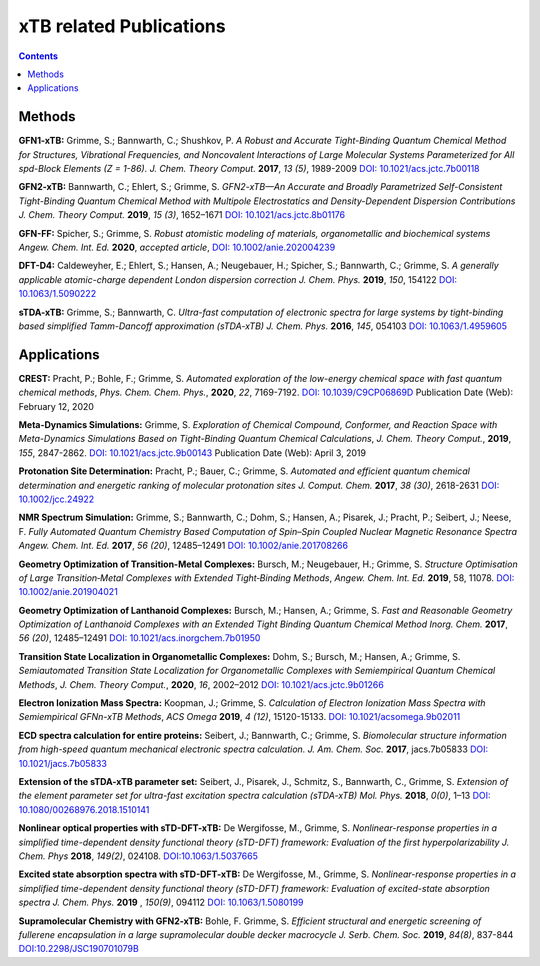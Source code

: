 

.. _xtbrelatedrefs:

----------------------------
xTB related Publications
----------------------------

.. contents::

Methods
==========================

**GFN1-xTB:** Grimme, S.; Bannwarth, C.; Shushkov, P. *A Robust and Accurate Tight-Binding 
Quantum Chemical Method for Structures, Vibrational Frequencies, and Noncovalent Interactions 
of Large Molecular Systems Parameterized for All spd-Block Elements (Z = 1-86).* 
*J. Chem. Theory Comput.* **2017**, *13 (5)*, 1989-2009
`DOI: 10.1021/acs.jctc.7b00118 <https://pubs.acs.org/doi/10.1021/acs.jctc.7b00118>`_

**GFN2-xTB:** Bannwarth, C.; Ehlert, S.; Grimme, S. *GFN2-xTB—An Accurate and Broadly Parametrized 
Self-Consistent Tight-Binding Quantum Chemical Method with Multipole Electrostatics and 
Density-Dependent Dispersion Contributions* *J. Chem. Theory Comput.* **2019**, *15 (3)*, 1652–1671
`DOI: 10.1021/acs.jctc.8b01176 <https://pubs.acs.org/doi/10.1021/acs.jctc.8b01176>`_

**GFN-FF:** Spicher, S.; Grimme, S. *Robust atomistic modeling of materials, organometallic and biochemical systems* *Angew. Chem. Int. Ed.* **2020**, *accepted article*,
`DOI: 10.1002/anie.202004239 <https://onlinelibrary.wiley.com/doi/abs/10.1002/anie.202004239>`_

**DFT-D4:** Caldeweyher, E.; Ehlert, S.; Hansen, A.; Neugebauer, H.; Spicher, S.; Bannwarth, C.; Grimme, S.
*A generally applicable atomic-charge dependent London dispersion correction* *J. Chem. Phys.* **2019**, *150*, 154122
`DOI: 10.1063/1.5090222 <https://doi.org/10.1063/1.5090222>`_

**sTDA-xTB:** Grimme, S.; Bannwarth, C.  *Ultra-fast computation of electronic spectra for large systems by tight-binding based simplified Tamm-Dancoff approximation (sTDA-xTB)* *J. Chem. Phys.* **2016**, *145*, 054103
`DOI: 10.1063/1.4959605 <https://aip.scitation.org/doi/10.1063/1.4959605>`_

Applications
==========================

**CREST:** Pracht, P.; Bohle, F.; Grimme, S. *Automated exploration of the low-energy chemical space with fast quantum chemical methods*, *Phys. Chem. Chem. Phys.*, **2020**, *22*, 7169-7192. `DOI: 10.1039/C9CP06869D <https://dx.doi.org/10.1039/C9CP06869D>`_ Publication Date (Web): February 12, 2020

**Meta-Dynamics Simulations:** Grimme, S. *Exploration of Chemical Compound, Conformer, and Reaction Space with Meta-Dynamics Simulations Based on Tight-Binding Quantum Chemical Calculations*, *J. Chem. Theory Comput.*, **2019**, *155*, 2847-2862. `DOI: 10.1021/acs.jctc.9b00143`__ Publication Date (Web): April 3, 2019 
       

__ https://doi.org/10.1021/acs.jctc.9b00143


**Protonation Site Determination:** Pracht, P.; Bauer, C.; Grimme, S. *Automated and efficient quantum chemical determination and energetic ranking of molecular protonation sites* *J. Comput. Chem.* **2017**, *38 (30)*, 2618-2631
`DOI: 10.1002/jcc.24922 <https://onlinelibrary.wiley.com/doi/abs/10.1002/jcc.24922>`_

**NMR Spectrum Simulation:** Grimme, S.; Bannwarth, C.; Dohm, S.; Hansen, A.; Pisarek, J.; Pracht, P.; Seibert, J.; Neese, F.  *Fully Automated Quantum Chemistry Based Computation of Spin–Spin Coupled Nuclear Magnetic Resonance Spectra* *Angew. Chem. Int. Ed.* **2017**, *56 (20)*, 12485–12491
`DOI: 10.1002/anie.201708266 <https://onlinelibrary.wiley.com/doi/abs/10.1002/anie.201708266>`_

**Geometry Optimization of Transition-Metal Complexes:**
Bursch, M.; Neugebauer, H.; Grimme, S.
*Structure Optimisation of Large Transition‐Metal Complexes with Extended Tight‐Binding Methods*,
*Angew. Chem. Int. Ed.* **2019**, 58, 11078.
`DOI: 10.1002/anie.201904021 <https://onlinelibrary.wiley.com/doi/abs/10.1002/anie.201904021>`_

**Geometry Optimization of Lanthanoid Complexes:** Bursch, M.; Hansen, A.; Grimme, S. *Fast and 
Reasonable Geometry Optimization of Lanthanoid Complexes with an Extended Tight Binding Quantum 
Chemical Method* *Inorg. Chem.* **2017**, *56 (20)*, 12485–12491
`DOI: 10.1021/acs.inorgchem.7b01950 <https://pubs.acs.org/doi/abs/10.1021/acs.inorgchem.7b01950>`_

**Transition State Localization in Organometallic Complexes:** Dohm, S.; Bursch, M.; Hansen, A.; Grimme, S. *Semiautomated Transition State Localization for Organometallic Complexes with Semiempirical Quantum Chemical Methods*, *J. Chem. Theory Comput.*, **2020**, *16*, 2002–2012 
`DOI: 10.1021/acs.jctc.9b01266 <https://pubs.acs.org/doi/10.1021/acs.jctc.9b01266>`_ 

**Electron Ionization Mass Spectra:**
Koopman, J.; Grimme, S.
*Calculation of Electron Ionization Mass Spectra with Semiempirical GFNn-xTB Methods*,
*ACS Omega* **2019**, *4 (12)*, 15120-15133.
`DOI: 10.1021/acsomega.9b02011 <https://pubs.acs.org/doi/10.1021/acsomega.9b02011>`_

**ECD spectra calculation for entire proteins:** Seibert, J.; Bannwarth, C.; Grimme, S.  *Biomolecular structure information from high-speed quantum mechanical electronic spectra calculation.*  *J. Am. Chem. Soc.* **2017**, jacs.7b05833 `DOI: 10.1021/jacs.7b05833 <https://doi.org/10.1021/jacs.7b05833>`_

**Extension of the sTDA-xTB parameter set:** Seibert, J., Pisarek, J., Schmitz, S., Bannwarth, C., Grimme, S.  *Extension of the element parameter set for ultra-fast excitation spectra calculation (sTDA-xTB)* *Mol. Phys.* **2018**, *0(0)*, 1–13 `DOI: 10.1080/00268976.2018.1510141 <https://doi.org/10.1080/00268976.2018.1510141>`_

**Nonlinear optical properties with sTD-DFT-xTB:** De Wergifosse, M., Grimme, S.  *Nonlinear-response properties in a simplified time-dependent density functional theory (sTD-DFT) framework: Evaluation of the first hyperpolarizability* *J. Chem. Phys* **2018**, *149(2)*, 024108. `DOI:10.1063/1.5037665 <https://doi.org/10.1063/1.5037665>`_

**Excited state absorption spectra with sTD-DFT-xTB:** De Wergifosse, M., Grimme, S. *Nonlinear-response properties in a simplified time-dependent density functional theory (sTD-DFT) framework: Evaluation of excited-state absorption spectra* *J. Chem. Phys.* **2019** , *150(9)*,  094112 `DOI: 10.1063/1.5080199  <https://doi.org/10.1063/1.5080199>`_

**Supramolecular Chemistry with GFN2-xTB:** Bohle, F. Grimme, S. *Efficient structural and energetic screening of fullerene
encapsulation in a large supramolecular double decker macrocycle* *J. Serb. Chem. Soc.* **2019**, *84(8)*, 837-844 `DOI:10.2298/JSC190701079B <https://doi.org/10.2298/JSC190701079B>`_
